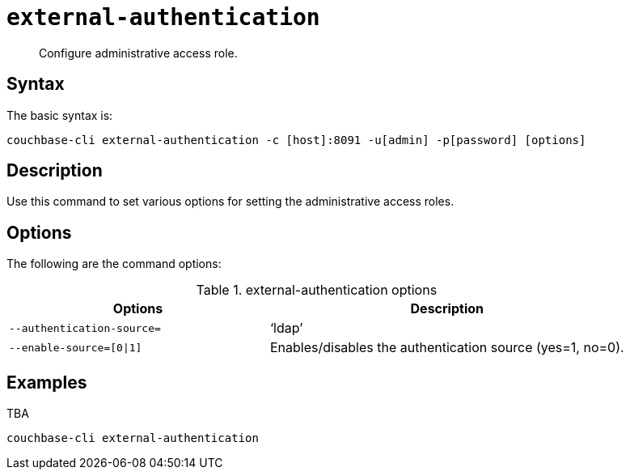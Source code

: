 [#reference_yfp_hh1_hv]
= [.cmd]`external-authentication`

[abstract]
Configure administrative access role.

== Syntax

The basic syntax is:

----
couchbase-cli external-authentication -c [host]:8091 -u[admin] -p[password] [options]
----

== Description

Use this command to set various options for setting the administrative access roles.

== Options

The following are the command options:

.external-authentication options
[cols="100,137"]
|===
| Options | Description

| `--authentication-source=`
| ‘ldap’

| `--enable-source=[0{vbar}1]`
| Enables/disables the authentication source (yes=1, no=0).
|===

== Examples

TBA

----
couchbase-cli external-authentication
----
